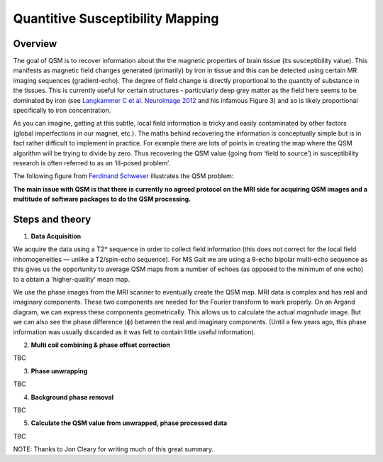Quantitive Susceptibility Mapping
=================================

Overview
^^^^^^^^
The goal of QSM is to recover information about the the magnetic properties of brain tissue 
(its susceptibility value). This manifests as magnetic field changes generated (primarily) 
by iron in tissue and this can be detected using certain MR imaging sequences (gradient-echo). 
The degree of field change is directly proportional to the quantity of substance in the tissues. 
This is currently useful for certain structures - particularly deep grey matter as the field here 
seems to be dominated by iron (see 
`Langkammer C et al. NeuroImage 2012 <https://www.sciencedirect.com/science/article/pii/S105381191200537X>`_ 
and his infamous Figure 3) and so is likely proportional specifically to iron concentration.

As you can imagine, getting at this subtle, local field information is tricky and easily contaminated 
by other factors (global imperfections in our magnet, etc.). The maths behind recovering the information 
is conceptually simple but is in fact rather difficult to implement in practice. For example there 
are lots of points in creating the map where the QSM algorithm will be trying to divide by zero. 
Thus recovering the QSM value (going from ‘field to source’) in susceptibility research is often 
referred to as an ‘ill-posed problem’.

The following figure from 
`Ferdinand Schweser <https://www.sciencedirect.com/science/article/pii/S0939388915001427?via%3Dihub>`_ 
illustrates the QSM problem:

.. image:: ../images/qsm_summary.png

**The main issue with QSM is that there is currently no agreed protocol on the MRI side for acquiring QSM 
images and a multitude of software packages to do the QSM processing.**

Steps and theory
^^^^^^^^^^^^^^^^

1. **Data Acquisition** 

We acquire the data using a T2* sequence in order to collect field information (this does not correct 
for the local field inhomogeneities — unlike a T2/spin-echo sequence). For MS Gait we are using a 9-echo 
bipolar multi-echo sequence as this gives us the opportunity to average QSM maps from a number of echoes 
(as opposed to the minimum of one echo) to a obtain a 'higher-quality’ mean map.

We use the phase images from the MRI scanner to eventually create the QSM map. MRI data is complex and 
has real and imaginary components. These two components are needed for the 
Fourier transform to work properly. On an Argand diagram, we can express these components geometrically. 
This allows us to calculate the actual *magnitude* image. But we can also see the phase difference (ϕ) 
between the real and imaginary components. (Until a few years ago, this phase information was usually 
discarded as it was felt to contain little useful information).

2. **Multi coil combining & phase offset correction**

TBC

3. **Phase unwrapping**

TBC

4. **Background phase removal**

TBC

5. **Calculate the QSM value from unwrapped, phase processed data**

TBC


NOTE: Thanks to Jon Cleary for writing much of this great summary. 
